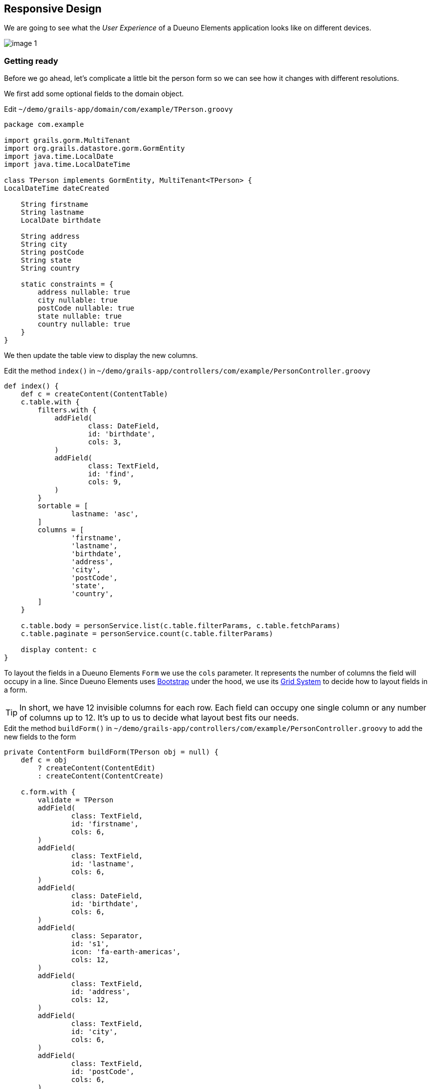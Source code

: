 
== Responsive Design

We are going to see what the _User Experience_ of a Dueuno Elements application looks like on different devices.

image::images/chapter-7/image-1.webp[align="center"]

=== Getting ready

Before we go ahead, let’s complicate a little bit the person form so we can see how it changes with different resolutions.

We first add some optional fields to the domain object.

.Edit `~/demo/grails-app/domain/com/example/TPerson.groovy`
[source,groovy,subs="attributes+"]
----
package com.example

import grails.gorm.MultiTenant
import org.grails.datastore.gorm.GormEntity
import java.time.LocalDate
import java.time.LocalDateTime

class TPerson implements GormEntity, MultiTenant<TPerson> {
LocalDateTime dateCreated

    String firstname
    String lastname
    LocalDate birthdate

    String address
    String city
    String postCode
    String state
    String country

    static constraints = {
        address nullable: true
        city nullable: true
        postCode nullable: true
        state nullable: true
        country nullable: true
    }
}
----

We then update the table view to display the new columns.

.Edit the method `index()` in `~/demo/grails-app/controllers/com/example/PersonController.groovy`
[source,groovy,subs="attributes+"]
----
def index() {
    def c = createContent(ContentTable)
    c.table.with {
        filters.with {
            addField(
                    class: DateField,
                    id: 'birthdate',
                    cols: 3,
            )
            addField(
                    class: TextField,
                    id: 'find',
                    cols: 9,
            )
        }
        sortable = [
                lastname: 'asc',
        ]
        columns = [
                'firstname',
                'lastname',
                'birthdate',
                'address',
                'city',
                'postCode',
                'state',
                'country',
        ]
    }

    c.table.body = personService.list(c.table.filterParams, c.table.fetchParams)
    c.table.paginate = personService.count(c.table.filterParams)

    display content: c
}
----

To layout the fields in a Dueuno Elements `Form` we use the `cols` parameter. It represents the number of columns the field will occupy in a line. Since Dueuno Elements uses https://getbootstrap.com/[Bootstrap,window=_blank] under the hood, we use its https://getbootstrap.com/docs/5.3/layout/grid/[Grid System,window=_blank] to decide how to layout fields in a form.

TIP: In short, we have 12 invisible columns for each row. Each field can occupy one single column or any number of columns up to 12. It’s up to us to decide what layout best fits our needs.

.Edit the method `buildForm()` in `~/demo/grails-app/controllers/com/example/PersonController.groovy` to add the new fields to the form
[source,groovy,subs="attributes+"]
----
private ContentForm buildForm(TPerson obj = null) {
    def c = obj
        ? createContent(ContentEdit)
        : createContent(ContentCreate)

    c.form.with {
        validate = TPerson
        addField(
                class: TextField,
                id: 'firstname',
                cols: 6,
        )
        addField(
                class: TextField,
                id: 'lastname',
                cols: 6,
        )
        addField(
                class: DateField,
                id: 'birthdate',
                cols: 6,
        )
        addField(
                class: Separator,
                id: 's1',
                icon: 'fa-earth-americas',
                cols: 12,
        )
        addField(
                class: TextField,
                id: 'address',
                cols: 12,
        )
        addField(
                class: TextField,
                id: 'city',
                cols: 6,
        )
        addField(
                class: TextField,
                id: 'postCode',
                cols: 6,
        )
        addField(
                class: TextField,
                id: 'state',
                cols: 6,
        )
        addField(
                class: TextField,
                id: 'country',
                cols: 6,
        )
    }

    if (obj) {
        c.form.values = obj
    }

    return c
}
----

Finally, since we have confgiured the application to work with an H2 database on a file, we can just delete the application `demo` folder and let the application reinstall from scratch and recreate the database.

IMPORTANT: Delete the `~/demo/demo` folder

.Execute the application
[source,console,subs="attributes+"]
----
$ ./gradlew bootRun
----

image::images/chapter-7/image-2.webp[align="center"]
image::images/chapter-7/image-3.webp[align="center"]

We are now ready to watch some homemade videos. I know you like homemade videos...

=== 12" Laptop

video::IiChXxMPKT8[youtube,width=640,height=480]

=== 14" Touchscreen Laptop

video::uqPxaLJ8mFc[youtube,width=640,height=480]

=== Apple iPad

video::LjYa_-MiwK0[youtube,width=640,height=480]

=== Apple iPhone

video::dxJI-ihsg_M[youtube,width=640,height=480]

=== Meta Quest 2

video::X8TmOplEX9c[youtube,width=640,height=480]

=== Conclusions

As we have seen, Dueuno Elements applications work out of the box on different devices. They are not optimized for any one of them, but hey, they work without you having to worry about it.

To answer the question you have in your mind right now: yes, we can optimize them but that requires building specific components. It will cost more, of course.

In the next chapter we are going to create a _One-To-Many_ relationship on our database and see how we can manage it on the screen.
